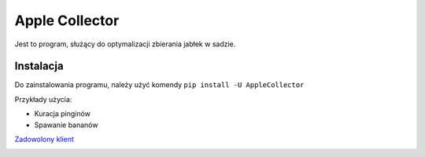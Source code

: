 **Apple Collector**  
====================
Jest to program, służący do optymalizacji zbierania jabłek w sadzie. 

**Instalacja**
--------------------
Do zainstalowania programu, należy użyć komendy
``pip install -U AppleCollector``

Przykłady użycia:

* Kuracja pinginów
* Spawanie bananów

`Zadowolony klient <https://pl.wikipedia.org/wiki/Tux_(maskotka)>`_

.. image:: https://pl.wikipedia.org/wiki/Plik:Tux.svg
